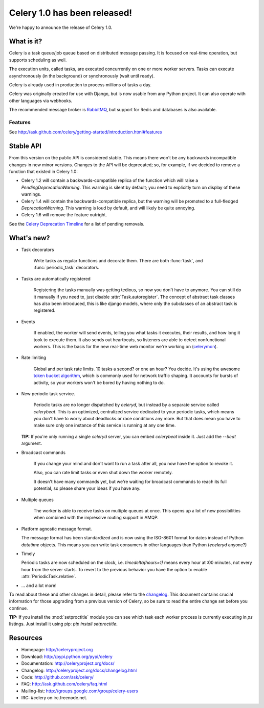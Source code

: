 ===============================
 Celery 1.0 has been released!
===============================

We're happy to announce the release of Celery 1.0.

What is it?
===========

Celery is a task queue/job queue based on distributed message passing.
It is focused on real-time operation, but supports scheduling as well.

The execution units, called tasks, are executed concurrently on one or
more worker servers. Tasks can execute asynchronously (in the background) or synchronously
(wait until ready).

Celery is already used in production to process millions of tasks a day.

Celery was originally created for use with Django, but is now usable
from any Python project. It can
also operate with other languages via webhooks.

The recommended message broker is `RabbitMQ`_, but support for Redis and
databases is also available.

.. _`RabbitMQ`: http://rabbitmq.org

Features
--------

See http://ask.github.com/celery/getting-started/introduction.html#features

Stable API
==========

From this version on the public API is considered stable. This means there won't
be any backwards incompatible changes in new minor versions. Changes to the
API will be deprecated; so, for example, if we decided to remove a function
that existed in Celery 1.0:

* Celery 1.2 will contain a backwards-compatible replica of the function which
  will raise a `PendingDeprecationWarning`.
  This warning is silent by default; you need to explicitly turn on display
  of these warnings.
* Celery 1.4 will contain the backwards-compatible replica, but the warning
  will be promoted to a full-fledged `DeprecationWarning`. This warning
  is loud by default, and will likely be quite annoying.
* Celery 1.6 will remove the feature outright.

See the `Celery Deprecation Timeline`_ for a list of pending removals.

.. _`Celery Deprecation Timeline`:
    http://ask.github.com/celery/internals/deprecation.html

What's new?
===========

* Task decorators

    Write tasks as regular functions and decorate them.
    There are both :func:`task`, and :func:`periodic_task` decorators.

* Tasks are automatically registered

    Registering the tasks manually was getting tedious, so now you don't have
    to anymore. You can still do it manually if you need to, just
    disable :attr:`Task.autoregister`. The concept of abstract task classes
    has also been introduced, this is like django models, where only the
    subclasses of an abstract task is registered.

* Events

    If enabled, the worker will send events, telling you what tasks it
    executes, their results, and how long it took to execute them. It also
    sends out heartbeats, so listeners are able to detect nonfunctional
    workers. This is the basis for the new real-time web monitor we're working on
    (`celerymon`_).

.. _`celerymon`: http://github.com/ask/celerymon/

* Rate limiting

    Global and per task rate limits. 10 tasks a second? or one an hour? You
    decide. It's using the awesome `token bucket algorithm`_, which is
    commonly used for network traffic shaping. It accounts for bursts of
    activity, so your workers won't be bored by having nothing to do.

.. _`token bucket algorithm`: http://en.wikipedia.org/wiki/Token_bucket

* New periodic task service.

    Periodic tasks are no longer dispatched by `celeryd`, but instead by a
    separate service called `celerybeat`. This is an optimized, centralized
    service dedicated to your periodic tasks, which means you don't have to
    worry about deadlocks or race conditions any more. But that does mean you
    have to make sure only one instance of this service is running at any one
    time.

  **TIP:** If you're only running a single `celeryd` server, you can embed
  `celerybeat` inside it. Just add the `--beat` argument.


* Broadcast commands

    If you change your mind and don't want to run a task after all, you
    now have the option to revoke it.

    Also, you can rate limit tasks or even shut down the worker remotely.

    It doesn't have many commands yet, but we're waiting for broadcast
    commands to reach its full potential, so please share your ideas
    if you have any.

* Multiple queues

    The worker is able to receive tasks on multiple queues at once.
    This opens up a lot of new possibilities when combined with the impressive
    routing support in AMQP.

* Platform agnostic message format.

  The message format has been standardized and is now using the ISO-8601 format
  for dates instead of Python `datetime` objects. This means you can write task
  consumers in other languages than Python (`eceleryd` anyone?)

* Timely

  Periodic tasks are now scheduled on the clock, i.e. `timedelta(hours=1)`
  means every hour at :00 minutes, not every hour from the server starts.
  To revert to the previous behavior you have the option to enable
  :attr:`PeriodicTask.relative`.

* ... and a lot more!

To read about these and other changes in detail, please refer to
the `changelog`_. This document contains crucial information for those
upgrading from a previous version of Celery, so be sure to read the entire
change set before you continue.

.. _`changelog`: http://ask.github.com/celery/changelog.html

**TIP:** If you install the :mod:`setproctitle` module you can see which
task each worker process is currently executing in `ps` listings.
Just install it using pip: `pip install setproctitle`.

Resources
=========

* Homepage: http://celeryproject.org

* Download: http://pypi.python.org/pypi/celery

* Documentation: http://celeryproject.org/docs/

* Changelog: http://celeryproject.org/docs/changelog.html

* Code: http://github.com/ask/celery/

* FAQ: http://ask.github.com/celery/faq.html

* Mailing-list: http://groups.google.com/group/celery-users

* IRC: #celery on irc.freenode.net.
